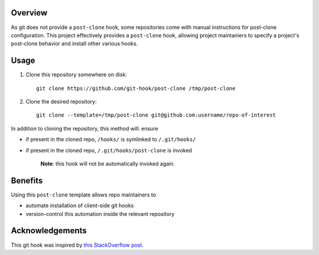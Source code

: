 Overview
========

As git does not provide a ``post-clone`` hook, some repositories come
with manual instructions for post-clone configuration.  This project
effectively provides a ``post-clone`` hook, allowing project
maintaniers to specify a project's post-clone behavior and install
other various hooks.

Usage
=====

#. Clone this repository somewhere on disk::

    git clone https://github.com/git-hook/post-clone /tmp/post-clone

#. Clone the desired repository::

    git clone --template=/tmp/post-clone git@github.com:username/repo-of-interest

In addition to cloning the repository, this method will: ensure

- if present in the cloned repo, ``/hooks/`` is symlinked to ``/.git/hooks/``
- if present in the cloned repo, ``/.git/hooks/post-clone`` is invoked

    **Note**: this hook will not be automatically invoked again.

Benefits
========

Using this ``post-clone`` template allows repo maintainers to

- automate installation of client-side git hooks
- version-control this automation inside the relevant repository

Acknowledgements
================

This git hook was inspired by `this StackOverflow post`_.

.. _this StackOverflow post: http://stackoverflow.com/questions/2141492/git-clone-and-post-checkout-hook/2141577#2141577
